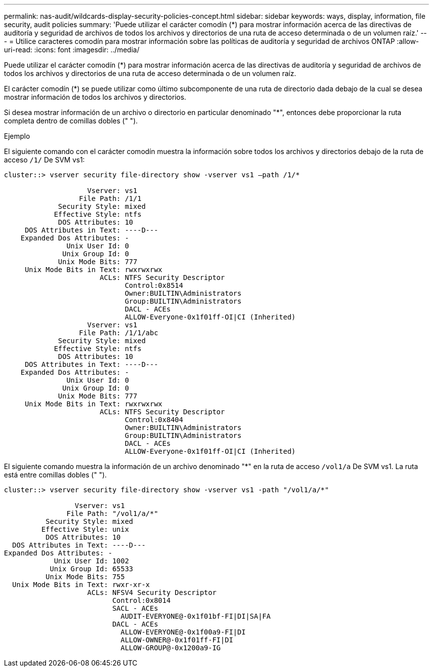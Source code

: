 ---
permalink: nas-audit/wildcards-display-security-policies-concept.html 
sidebar: sidebar 
keywords: ways, display, information, file security, audit policies 
summary: 'Puede utilizar el carácter comodín (*) para mostrar información acerca de las directivas de auditoría y seguridad de archivos de todos los archivos y directorios de una ruta de acceso determinada o de un volumen raíz.' 
---
= Utilice caracteres comodín para mostrar información sobre las políticas de auditoría y seguridad de archivos ONTAP
:allow-uri-read: 
:icons: font
:imagesdir: ../media/


[role="lead"]
Puede utilizar el carácter comodín (*) para mostrar información acerca de las directivas de auditoría y seguridad de archivos de todos los archivos y directorios de una ruta de acceso determinada o de un volumen raíz.

El carácter comodín (*) se puede utilizar como último subcomponente de una ruta de directorio dada debajo de la cual se desea mostrar información de todos los archivos y directorios.

Si desea mostrar información de un archivo o directorio en particular denominado "*", entonces debe proporcionar la ruta completa dentro de comillas dobles (" ").

.Ejemplo
El siguiente comando con el carácter comodín muestra la información sobre todos los archivos y directorios debajo de la ruta de acceso `/1/` De SVM vs1:

[listing]
----
cluster::> vserver security file-directory show -vserver vs1 –path /1/*

                    Vserver: vs1
                  File Path: /1/1
             Security Style: mixed
            Effective Style: ntfs
             DOS Attributes: 10
     DOS Attributes in Text: ----D---
    Expanded Dos Attributes: -
               Unix User Id: 0
              Unix Group Id: 0
             Unix Mode Bits: 777
     Unix Mode Bits in Text: rwxrwxrwx
                       ACLs: NTFS Security Descriptor
                             Control:0x8514
                             Owner:BUILTIN\Administrators
                             Group:BUILTIN\Administrators
                             DACL - ACEs
                             ALLOW-Everyone-0x1f01ff-OI|CI (Inherited)
                    Vserver: vs1
                  File Path: /1/1/abc
             Security Style: mixed
            Effective Style: ntfs
             DOS Attributes: 10
     DOS Attributes in Text: ----D---
    Expanded Dos Attributes: -
               Unix User Id: 0
              Unix Group Id: 0
             Unix Mode Bits: 777
     Unix Mode Bits in Text: rwxrwxrwx
                       ACLs: NTFS Security Descriptor
                             Control:0x8404
                             Owner:BUILTIN\Administrators
                             Group:BUILTIN\Administrators
                             DACL - ACEs
                             ALLOW-Everyone-0x1f01ff-OI|CI (Inherited)
----
El siguiente comando muestra la información de un archivo denominado "*" en la ruta de acceso `/vol1/a` De SVM vs1. La ruta está entre comillas dobles (" ").

[listing]
----
cluster::> vserver security file-directory show -vserver vs1 -path "/vol1/a/*"

                 Vserver: vs1
               File Path: "/vol1/a/*"
          Security Style: mixed
         Effective Style: unix
          DOS Attributes: 10
  DOS Attributes in Text: ----D---
Expanded Dos Attributes: -
            Unix User Id: 1002
           Unix Group Id: 65533
          Unix Mode Bits: 755
  Unix Mode Bits in Text: rwxr-xr-x
                    ACLs: NFSV4 Security Descriptor
                          Control:0x8014
                          SACL - ACEs
                            AUDIT-EVERYONE@-0x1f01bf-FI|DI|SA|FA
                          DACL - ACEs
                            ALLOW-EVERYONE@-0x1f00a9-FI|DI
                            ALLOW-OWNER@-0x1f01ff-FI|DI
                            ALLOW-GROUP@-0x1200a9-IG
----